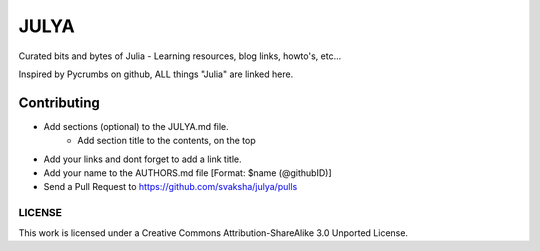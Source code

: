 JULYA
=====

Curated bits and bytes of Julia - Learning resources, blog links, howto's, etc...

Inspired by Pycrumbs on github, ALL things "Julia" are linked here.


Contributing
~~~~~~~~~~~~~
* Add sections (optional) to the JULYA.md file.
    * Add section title to the contents, on the top
* Add your links and dont forget to add a link title.
* Add your name to the AUTHORS.md file [Format: $name (@githubID)]
* Send a Pull Request to https://github.com/svaksha/julya/pulls


LICENSE
---------
This work is licensed under a Creative Commons Attribution-ShareAlike 3.0 Unported License.
